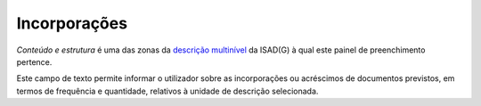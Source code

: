 Incorporações
=============

*Conteúdo e estrutura* é uma das zonas da `descrição
multinível <descricao_ui.html#descricao-multinivel>`__ da ISAD(G) à qual
este painel de preenchimento pertence.

|image0|

Este campo de texto permite informar o utilizador sobre as incorporações
ou acréscimos de documentos previstos, em termos de frequência e
quantidade, relativos à unidade de descrição selecionada.

.. |image0| image:: _static/images/incorporacoes.png
   :width: 500px
